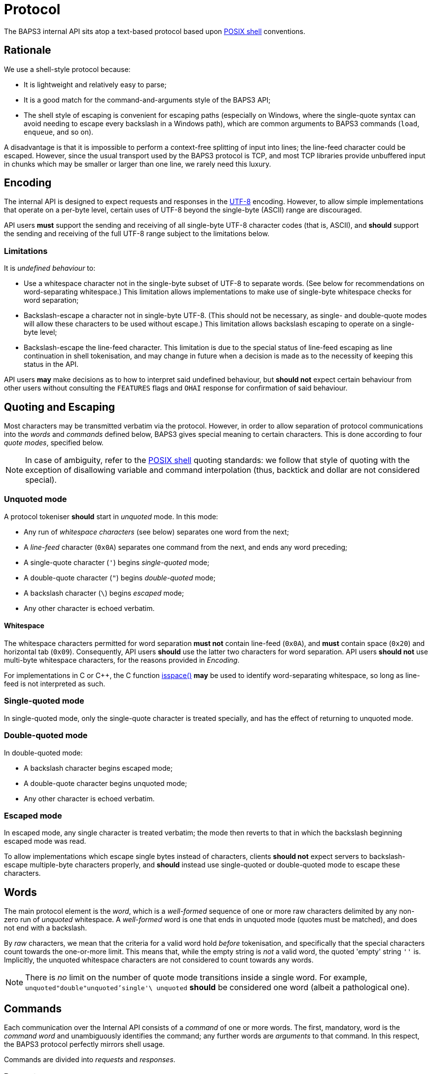 = Protocol
:shell:    http://pubs.opengroup.org/onlinepubs/009604599/utilities/xcu_chap02.html
:isspace:  http://pubs.opengroup.org/onlinepubs/009695399/functions/isspace.html
:UTF-8:    http://www.ietf.org/rfc/rfc3629.txt

The BAPS3 internal API sits atop a text-based protocol based upon
{shell}[POSIX shell] conventions.

== Rationale

We use a shell-style protocol because:

* It is lightweight and relatively easy to parse;
* It is a good match for the command-and-arguments style of the BAPS3
  API;
* The shell style of escaping is convenient for escaping paths
  (especially on Windows, where the single-quote syntax can avoid
  needing to escape every backslash in a Windows path), which are
  common arguments to BAPS3 commands (`load`, `enqueue`, and so on).

A disadvantage is that it is impossible to perform a context-free
splitting of input into lines; the line-feed character could be
escaped.  However, since the usual transport used by the BAPS3
protocol is TCP, and most TCP libraries provide unbuffered input
in chunks which may be smaller or larger than one line, we rarely
need this luxury.

== Encoding

The internal API is designed to expect requests and responses in
the {UTF-8}[UTF-8] encoding.  However, to allow simple implementations
that operate on a per-byte level, certain uses of UTF-8 beyond the
single-byte (ASCII) range are discouraged.

API users *must* support the sending and receiving of all single-byte
UTF-8 character codes (that is, ASCII), and *should* support the
sending and receiving of the full UTF-8 range subject to the
limitations below.

=== Limitations

It is _undefined behaviour_ to:

* Use a whitespace character not in the single-byte subset of UTF-8
  to separate words.  (See below for recommendations on
  word-separating whitespace.)  This limitation allows implementations
  to make use of single-byte whitespace checks for word separation;
* Backslash-escape a character not in single-byte UTF-8.  (This
  should not be necessary, as single- and double-quote modes will
  allow these characters to be used without escape.)  This limitation
  allows backslash escaping to operate on a single-byte level;
* Backslash-escape the line-feed character.  This limitation is due
  to the special status of line-feed escaping as line continuation in
  shell tokenisation, and may change in future when a decision is made
  as to the necessity of keeping this status in the API.

API users *may* make decisions as to how to interpret said undefined
behaviour, but *should not* expect certain behaviour from other
users without consulting the `FEATURES` flags and `OHAI` response
for confirmation of said behaviour.

== Quoting and Escaping

Most characters may be transmitted verbatim via the protocol.
However, in order to allow separation of protocol communications
into the _words_ and _commands_ defined below, BAPS3 gives special
meaning to certain characters.  This is done according to four
_quote modes_, specified below.

NOTE: In case of ambiguity, refer to the {shell}[POSIX shell] quoting
standards: we follow that style of quoting with the exception of
disallowing variable and command interpolation (thus, backtick and
dollar are not considered special).

=== Unquoted mode

A protocol tokeniser *should* start in _unquoted_ mode.  In this
mode:

* Any run of _whitespace characters_ (see below) separates one word
  from the next;
* A _line-feed_ character (`0x0A`) separates one command from the
  next, and ends any word preceding;
* A single-quote character (`'`) begins _single-quoted_ mode;
* A double-quote character (`"`) begins _double-quoted_ mode;
* A backslash character (`\`) begins _escaped_ mode;
* Any other character is echoed verbatim.

==== Whitespace

The whitespace characters permitted for word separation *must not*
contain line-feed (`0x0A`), and *must* contain space (`0x20`) and
horizontal tab (`0x09`).  Consequently, API users *should* use the
latter two characters for word separation.  API users *should not*
use multi-byte whitespace characters, for the reasons provided in
_Encoding_.

For implementations in C or C++, the C function {isspace}[isspace()]
*may* be used to identify word-separating whitespace, so long as
line-feed is not interpreted as such.

=== Single-quoted mode

In single-quoted mode, only the single-quote character is treated
specially, and has the effect of returning to unquoted mode.

=== Double-quoted mode

In double-quoted mode:

* A backslash character begins escaped mode;
* A double-quote character begins unquoted mode;
* Any other character is echoed verbatim.

### Escaped mode

In escaped mode, any single character is treated verbatim; the mode
then reverts to that in which the backslash beginning escaped mode
was read.

To allow implementations which escape single bytes instead of
characters, clients *should not* expect servers to backslash-escape
multiple-byte characters properly, and *should* instead use
single-quoted or double-quoted mode to escape these characters.

== Words

The main protocol element is the _word_, which is a _well-formed_
sequence of one or more raw characters delimited by any non-zero run
of _unquoted_ whitespace.  A _well-formed_ word is one that ends in
unquoted mode (quotes must be matched), and does not end with a
backslash.

By _raw_ characters, we mean that the criteria for a valid word hold
_before_ tokenisation, and specifically that the special characters
count towards the one-or-more limit.  This means that, while the empty
string is _not_ a valid word, the quoted 'empty' string `''` is.
Implicitly, the unquoted whitespace characters are not considered to
count towards any words.

NOTE: There is _no_ limit on the number of quote mode transitions
inside a single word.  For example, `unquoted"double"unquoted'single'\
unquoted` *should* be considered one word (albeit a pathological
one).

== Commands

Each communication over the Internal API consists of a _command_
of one or more words.  The first, mandatory, word is the _command
word_ and unambiguously identifies the command; any further words
are _arguments_ to that command.  In this respect, the BAPS3 protocol
perfectly mirrors shell usage.

Commands are divided into _requests_ and _responses_.

=== Requests

_Requests_ are the subset of valid commands that originate from an
API client, and instruct an API service.  Request command words
*should* consist of one or more _lowercase_ ASCII characters, and
*may* be quoted.

=== Responses

_Responses_ are the subset of valid commands that originate from
an API service, and inform an API client.  Response command words
*should* consist of one or more _uppercase_ ASCII characters, and
*may* be quoted.

=== Examples

The following are well-formed commands:

* `stop`
* `"play"`
* `'quit'`
* `enqueue file 0 /home/demo/music/test\
file.mp3`
* `load "/home/demo/music/test file.mp3"`
* `load
'C:\Users\Demo\Music\test file.mp3'`
* `load "C:\\Users\\Demo\\Music\\test
file.mp3"`
* `OHAI 'listmaster/playslave'`
* `FEATURES FileLoad
PlayStop Seek End TimeReport`
